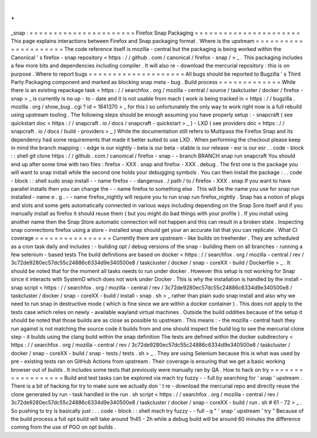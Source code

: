 .
.
_snap
:
=
=
=
=
=
=
=
=
=
=
=
=
=
=
=
=
=
=
=
=
=
=
Firefox
Snap
Packaging
=
=
=
=
=
=
=
=
=
=
=
=
=
=
=
=
=
=
=
=
=
=
This
page
explains
interactions
between
Firefox
and
Snap
packaging
format
.
Where
is
the
upstream
=
=
=
=
=
=
=
=
=
=
=
=
=
=
=
=
=
=
=
=
=
The
code
reference
itself
is
mozilla
-
central
but
the
packaging
is
being
worked
within
the
Canonical
'
s
firefox
-
snap
repository
<
https
:
/
/
github
.
com
/
canonical
/
firefox
-
snap
/
>
_
.
This
packaging
includes
a
few
more
bits
and
dependencies
including
compiler
.
It
will
also
re
-
download
the
mercurial
repository
:
this
is
on
purpose
.
Where
to
report
bugs
=
=
=
=
=
=
=
=
=
=
=
=
=
=
=
=
=
=
=
=
All
bugs
should
be
reported
to
Bugzilla
'
s
Third
Party
Packaging
component
and
marked
as
blocking
snap
meta
-
bug
.
Build
process
=
=
=
=
=
=
=
=
=
=
=
=
=
While
there
is
an
existing
repackage
task
<
https
:
/
/
searchfox
.
org
/
mozilla
-
central
/
source
/
taskcluster
/
docker
/
firefox
-
snap
>
_
is
currently
is
no
up
-
to
-
date
and
it
is
not
usable
from
mach
(
work
is
being
tracked
in
<
https
:
/
/
bugzilla
.
mozilla
.
org
/
show_bug
.
cgi
?
id
=
1841370
>
_
for
this
)
so
unfortunately
the
only
way
to
work
right
now
is
a
full
rebuild
using
upstream
tooling
.
The
following
steps
should
be
enough
assuming
you
have
properly
setup
:
-
snapcraft
(
see
quickstart
doc
<
https
:
/
/
snapcraft
.
io
/
docs
/
snapcraft
-
quickstart
>
_
)
-
LXD
(
see
providers
doc
<
https
:
/
/
snapcraft
.
io
/
docs
/
build
-
providers
>
_
)
While
the
documentation
still
refers
to
Multipass
the
Firefox
Snap
and
its
dependency
had
some
requirements
that
made
it
better
suited
to
use
LXD
.
When
performing
the
checkout
please
keep
in
mind
the
branch
mapping
:
-
edge
is
our
nightly
-
beta
is
our
beta
-
stable
is
our
release
-
esr
is
our
esr
.
.
code
-
block
:
:
shell
git
clone
https
:
/
/
github
.
com
/
canonical
/
firefox
-
snap
-
-
branch
BRANCH
snap
run
snapcraft
You
should
end
up
after
some
time
with
two
files
:
firefox
-
XXX
.
snap
and
firefox
-
XXX
.
debug
.
The
first
one
is
the
package
you
will
want
to
snap
install
while
the
second
one
holds
your
debugging
symbols
.
You
can
then
install
the
package
:
.
.
code
-
block
:
:
shell
sudo
snap
install
-
-
name
firefox
-
-
dangerous
.
/
path
/
to
/
firefox
-
XXX
.
snap
If
you
want
to
have
parallel
installs
then
you
can
change
the
-
-
name
firefox
to
something
else
.
This
will
be
the
name
you
use
for
snap
run
installed
-
name
e
.
g
.
-
-
name
firefox_nightly
will
require
you
to
run
snap
run
firefox_nightly
.
Snap
has
a
notion
of
plugs
and
slots
and
some
gets
automatically
connected
in
various
ways
including
depending
on
the
Snap
Sore
itself
and
if
you
manually
install
as
firefox
it
should
reuse
them
(
but
you
might
do
bad
things
with
your
profile
)
.
If
you
install
using
another
name
then
the
Snap
Store
automatic
connection
will
not
happen
and
this
can
result
in
a
broken
state
.
Inspecting
snap
connections
firefox
using
a
store
-
installed
snap
should
get
your
an
accurate
list
that
you
can
replicate
.
What
CI
coverage
=
=
=
=
=
=
=
=
=
=
=
=
=
=
=
=
Currently
there
are
upstream
-
like
builds
on
treeherder
.
They
are
scheduled
as
a
cron
task
daily
and
includes
:
-
building
opt
/
debug
versions
of
the
snap
-
building
them
on
all
branches
-
running
a
few
selenium
-
based
tests
The
build
definitions
are
based
on
docker
<
https
:
/
/
searchfox
.
org
/
mozilla
-
central
/
rev
/
3c72de9280ec57dc55c24886c6334d9e340500e8
/
taskcluster
/
docker
/
snap
-
coreXX
-
build
/
Dockerfile
>
_
.
It
should
be
noted
that
for
the
moment
all
tasks
needs
to
run
under
docker
.
However
this
setup
is
not
working
for
Snap
since
it
interacts
with
SystemD
which
does
not
work
under
Docker
.
This
is
why
the
installation
is
handled
by
the
install
-
snap
script
<
https
:
/
/
searchfox
.
org
/
mozilla
-
central
/
rev
/
3c72de9280ec57dc55c24886c6334d9e340500e8
/
taskcluster
/
docker
/
snap
-
coreXX
-
build
/
install
-
snap
.
sh
>
_
rather
than
plain
sudo
snap
install
and
also
why
we
need
to
run
snap
in
destructive
mode
(
which
is
fine
since
we
are
within
a
docker
container
)
.
This
does
not
apply
to
the
tests
case
which
relies
on
newly
-
available
wayland
virtual
machines
.
Outside
the
build
oddities
because
of
the
setup
it
should
be
noted
that
those
builds
are
as
close
as
possible
to
upstream
.
This
means
:
-
the
mozilla
-
central
hash
they
run
against
is
not
matching
the
source
code
it
builds
from
and
one
should
inspect
the
build
log
to
see
the
mercurial
clone
step
-
it
builds
using
the
clang
build
within
the
snap
definition
The
tests
are
defined
within
the
docker
subdirectory
<
https
:
/
/
searchfox
.
org
/
mozilla
-
central
/
rev
/
3c72de9280ec57dc55c24886c6334d9e340500e8
/
taskcluster
/
docker
/
snap
-
coreXX
-
build
/
snap
-
tests
/
tests
.
sh
>
_
.
They
are
using
Selenium
because
this
is
what
was
used
by
pre
-
existing
tests
ran
on
GitHub
Actions
from
upstream
.
Their
coverage
is
ensuring
that
we
get
a
basic
working
browser
out
of
builds
.
It
includes
some
tests
that
previously
were
manually
ran
by
QA
.
How
to
hack
on
try
=
=
=
=
=
=
=
=
=
=
=
=
=
=
=
=
=
=
Build
and
test
tasks
can
be
explored
via
mach
try
fuzzy
-
-
full
by
searching
for
'
snap
'
upstream
.
There
is
a
bit
of
hacking
for
try
to
make
sure
we
actually
don
'
t
re
-
download
the
mercurial
repo
and
directly
reuse
the
clone
generated
by
run
-
task
handled
in
the
run
.
sh
script
<
https
:
/
/
searchfox
.
org
/
mozilla
-
central
/
rev
/
3c72de9280ec57dc55c24886c6334d9e340500e8
/
taskcluster
/
docker
/
snap
-
coreXX
-
build
/
run
.
sh
#
61
-
72
>
_
.
So
pushing
to
try
is
basically
just
:
.
.
code
-
block
:
:
shell
mach
try
fuzzy
-
-
full
-
q
"
'
snap
'
upstream
'
try
"
Because
of
the
build
process
a
full
opt
build
will
take
around
1h45
-
2h
while
a
debug
build
will
be
around
60
minutes
the
difference
coming
from
the
use
of
PGO
on
opt
builds
.

